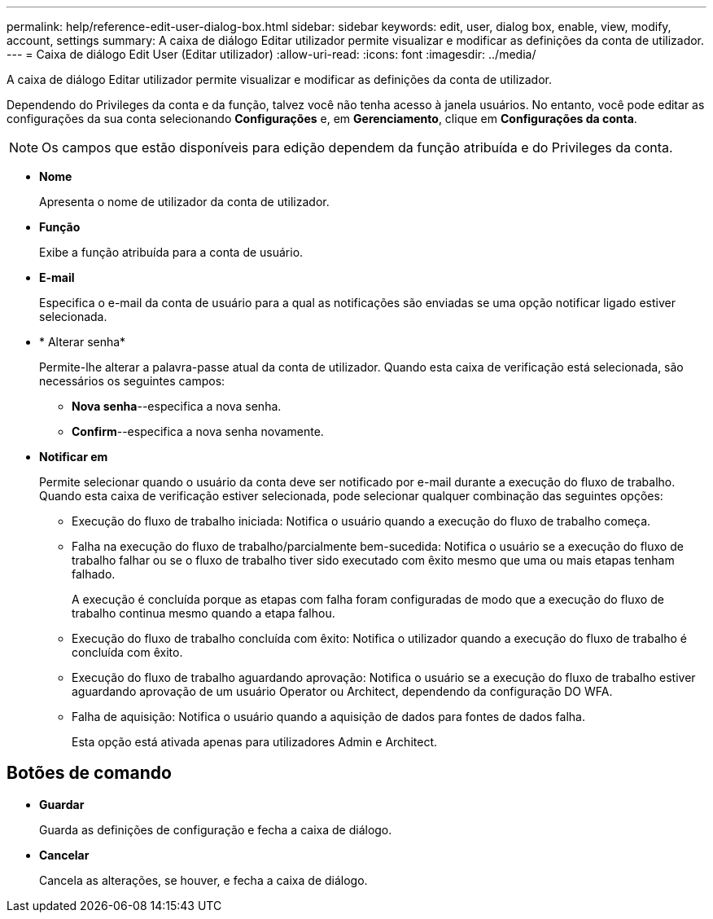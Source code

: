 ---
permalink: help/reference-edit-user-dialog-box.html 
sidebar: sidebar 
keywords: edit, user, dialog box, enable, view, modify, account, settings 
summary: A caixa de diálogo Editar utilizador permite visualizar e modificar as definições da conta de utilizador. 
---
= Caixa de diálogo Edit User (Editar utilizador)
:allow-uri-read: 
:icons: font
:imagesdir: ../media/


[role="lead"]
A caixa de diálogo Editar utilizador permite visualizar e modificar as definições da conta de utilizador.

Dependendo do Privileges da conta e da função, talvez você não tenha acesso à janela usuários. No entanto, você pode editar as configurações da sua conta selecionando *Configurações* e, em *Gerenciamento*, clique em *Configurações da conta*.


NOTE: Os campos que estão disponíveis para edição dependem da função atribuída e do Privileges da conta.

* *Nome*
+
Apresenta o nome de utilizador da conta de utilizador.

* *Função*
+
Exibe a função atribuída para a conta de usuário.

* *E-mail*
+
Especifica o e-mail da conta de usuário para a qual as notificações são enviadas se uma opção notificar ligado estiver selecionada.

* * Alterar senha*
+
Permite-lhe alterar a palavra-passe atual da conta de utilizador. Quando esta caixa de verificação está selecionada, são necessários os seguintes campos:

+
** *Nova senha*--especifica a nova senha.
** *Confirm*--especifica a nova senha novamente.


* *Notificar em*
+
Permite selecionar quando o usuário da conta deve ser notificado por e-mail durante a execução do fluxo de trabalho. Quando esta caixa de verificação estiver selecionada, pode selecionar qualquer combinação das seguintes opções:

+
** Execução do fluxo de trabalho iniciada: Notifica o usuário quando a execução do fluxo de trabalho começa.
** Falha na execução do fluxo de trabalho/parcialmente bem-sucedida: Notifica o usuário se a execução do fluxo de trabalho falhar ou se o fluxo de trabalho tiver sido executado com êxito mesmo que uma ou mais etapas tenham falhado.
+
A execução é concluída porque as etapas com falha foram configuradas de modo que a execução do fluxo de trabalho continua mesmo quando a etapa falhou.

** Execução do fluxo de trabalho concluída com êxito: Notifica o utilizador quando a execução do fluxo de trabalho é concluída com êxito.
** Execução do fluxo de trabalho aguardando aprovação: Notifica o usuário se a execução do fluxo de trabalho estiver aguardando aprovação de um usuário Operator ou Architect, dependendo da configuração DO WFA.
** Falha de aquisição: Notifica o usuário quando a aquisição de dados para fontes de dados falha.
+
Esta opção está ativada apenas para utilizadores Admin e Architect.







== Botões de comando

* *Guardar*
+
Guarda as definições de configuração e fecha a caixa de diálogo.

* *Cancelar*
+
Cancela as alterações, se houver, e fecha a caixa de diálogo.


